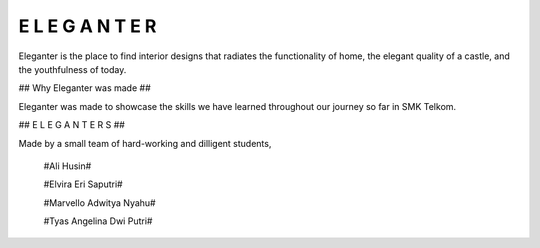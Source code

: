 ###################
E L E G A N T E R
###################

Eleganter is the place to find interior designs that radiates the functionality of home, the elegant quality of a castle, and the youthfulness of today.

##
Why Eleganter was made
##

Eleganter was made to showcase the skills we have learned throughout our journey so far in SMK Telkom.

##
E L E G A N T E R S
##

Made by a small team of hard-working and dilligent students,
  
  #Ali Husin#

  #Elvira Eri Saputri#

  #Marvello Adwitya Nyahu#

  #Tyas Angelina Dwi Putri#
